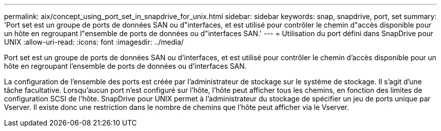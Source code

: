 ---
permalink: aix/concept_using_port_set_in_snapdrive_for_unix.html 
sidebar: sidebar 
keywords: snap, snapdrive, port, set 
summary: 'Port set est un groupe de ports de données SAN ou d"interfaces, et est utilisé pour contrôler le chemin d"accès disponible pour un hôte en regroupant l"ensemble de ports de données ou d"interfaces SAN.' 
---
= Utilisation du port défini dans SnapDrive pour UNIX
:allow-uri-read: 
:icons: font
:imagesdir: ../media/


[role="lead"]
Port set est un groupe de ports de données SAN ou d'interfaces, et est utilisé pour contrôler le chemin d'accès disponible pour un hôte en regroupant l'ensemble de ports de données ou d'interfaces SAN.

La configuration de l'ensemble des ports est créée par l'administrateur de stockage sur le système de stockage. Il s'agit d'une tâche facultative. Lorsqu'aucun port n'est configuré sur l'hôte, l'hôte peut afficher tous les chemins, en fonction des limites de configuration SCSI de l'hôte. SnapDrive pour UNIX permet à l'administrateur du stockage de spécifier un jeu de ports unique par Vserver. Il existe donc une restriction dans le nombre de chemins que l'hôte peut afficher via le Vserver.
